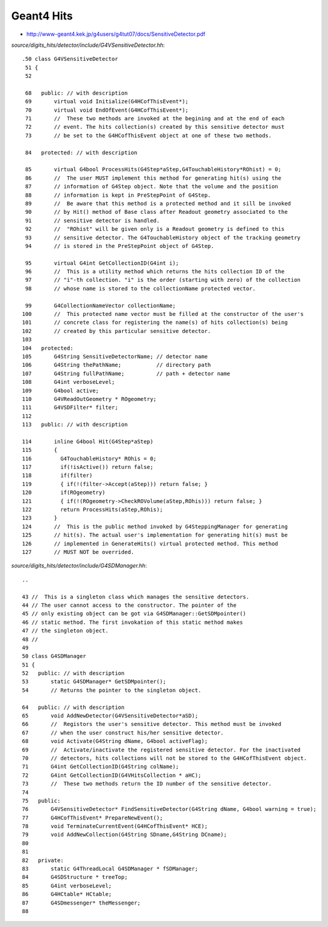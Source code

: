 Geant4 Hits
============

* http://www-geant4.kek.jp/g4users/g4tut07/docs/SensitiveDetector.pdf


`source/digits_hits/detector/include/G4VSensitiveDetector.hh`::

    .50 class G4VSensitiveDetector
     51 {
     52 

     68   public: // with description
     69       virtual void Initialize(G4HCofThisEvent*);
     70       virtual void EndOfEvent(G4HCofThisEvent*);
     71       //  These two methods are invoked at the begining and at the end of each
     72       // event. The hits collection(s) created by this sensitive detector must
     73       // be set to the G4HCofThisEvent object at one of these two methods.

     84   protected: // with description

     85       virtual G4bool ProcessHits(G4Step*aStep,G4TouchableHistory*ROhist) = 0;
     86       //  The user MUST implement this method for generating hit(s) using the 
     87       // information of G4Step object. Note that the volume and the position
     88       // information is kept in PreStepPoint of G4Step.
     89       //  Be aware that this method is a protected method and it sill be invoked 
     90       // by Hit() method of Base class after Readout geometry associated to the
     91       // sensitive detector is handled.
     92       //  "ROhist" will be given only is a Readout geometry is defined to this
     93       // sensitive detector. The G4TouchableHistory object of the tracking geometry
     94       // is stored in the PreStepPoint object of G4Step.

     95       virtual G4int GetCollectionID(G4int i);
     96       //  This is a utility method which returns the hits collection ID of the
     97       // "i"-th collection. "i" is the order (starting with zero) of the collection
     98       // whose name is stored to the collectionName protected vector.

     99       G4CollectionNameVector collectionName;
    100       //  This protected name vector must be filled at the constructor of the user's
    101       // concrete class for registering the name(s) of hits collection(s) being
    102       // created by this particular sensitive detector.
    103 
    104   protected:
    105       G4String SensitiveDetectorName; // detector name
    106       G4String thePathName;           // directory path
    107       G4String fullPathName;          // path + detector name
    108       G4int verboseLevel;
    109       G4bool active;
    110       G4VReadOutGeometry * ROgeometry;
    111       G4VSDFilter* filter;
    112 
    113   public: // with description

    114       inline G4bool Hit(G4Step*aStep)
    115       {
    116         G4TouchableHistory* ROhis = 0;
    117         if(!isActive()) return false;
    118         if(filter)
    119         { if(!(filter->Accept(aStep))) return false; }
    120         if(ROgeometry)
    121         { if(!(ROgeometry->CheckROVolume(aStep,ROhis))) return false; }
    122         return ProcessHits(aStep,ROhis);
    123       }
    124       //  This is the public method invoked by G4SteppingManager for generating
    125       // hit(s). The actual user's implementation for generating hit(s) must be
    126       // implemented in GenerateHits() virtual protected method. This method
    127       // MUST NOT be overrided.


`source/digits_hits/detector/include/G4SDManager.hh`::

     ..

     43 //  This is a singleton class which manages the sensitive detectors.
     44 // The user cannot access to the constructor. The pointer of the
     45 // only existing object can be got via G4SDManager::GetSDMpointer()
     46 // static method. The first invokation of this static method makes
     47 // the singleton object.
     48 //
     49 
     50 class G4SDManager
     51 {
     52   public: // with description
     53       static G4SDManager* GetSDMpointer();
     54       // Returns the pointer to the singleton object.

     64   public: // with description
     65       void AddNewDetector(G4VSensitiveDetector*aSD);
     66       //  Registors the user's sensitive detector. This method must be invoked
     67       // when the user construct his/her sensitive detector.
     68       void Activate(G4String dName, G4bool activeFlag);
     69       //  Activate/inactivate the registered sensitive detector. For the inactivated
     70       // detectors, hits collections will not be stored to the G4HCofThisEvent object.
     71       G4int GetCollectionID(G4String colName);
     72       G4int GetCollectionID(G4VHitsCollection * aHC);
     73       //  These two methods return the ID number of the sensitive detector.
     74 
     75   public:
     76       G4VSensitiveDetector* FindSensitiveDetector(G4String dName, G4bool warning = true);
     77       G4HCofThisEvent* PrepareNewEvent();
     78       void TerminateCurrentEvent(G4HCofThisEvent* HCE);
     79       void AddNewCollection(G4String SDname,G4String DCname);
     80 
     81 
     82   private:
     83       static G4ThreadLocal G4SDManager * fSDManager;
     84       G4SDStructure * treeTop;
     85       G4int verboseLevel;
     86       G4HCtable* HCtable;
     87       G4SDmessenger* theMessenger;
     88 



